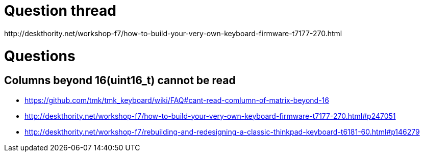 :toc:
:toc-placement!:

= Question thread
http://deskthority.net/workshop-f7/how-to-build-your-very-own-keyboard-firmware-t7177-270.html

= Questions
== Columns beyond 16(uint16_t) cannot be read
* https://github.com/tmk/tmk_keyboard/wiki/FAQ#cant-read-comlumn-of-matrix-beyond-16
* http://deskthority.net/workshop-f7/how-to-build-your-very-own-keyboard-firmware-t7177-270.html#p247051
* http://deskthority.net/workshop-f7/rebuilding-and-redesigning-a-classic-thinkpad-keyboard-t6181-60.html#p146279
